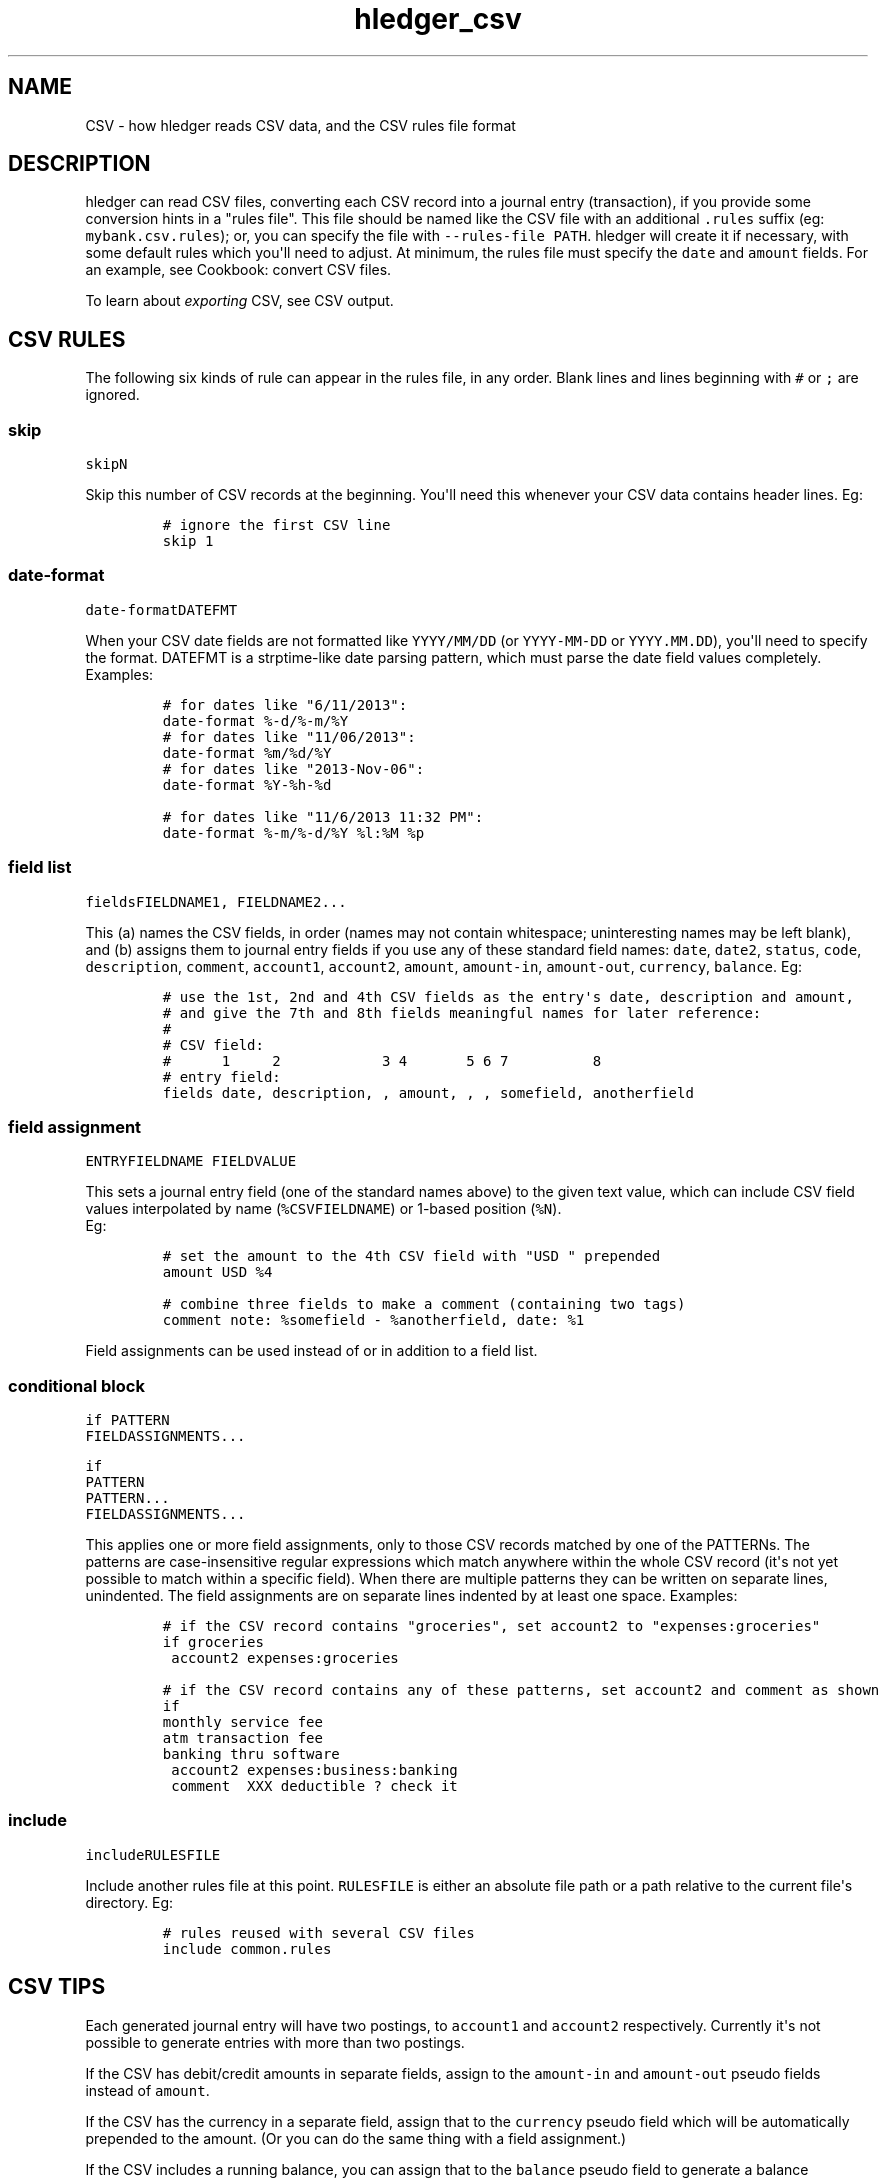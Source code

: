 
.TH "hledger_csv" "5" "March 2017" "hledger 1.2" "hledger User Manuals"



.SH NAME
.PP
CSV \- how hledger reads CSV data, and the CSV rules file format
.SH DESCRIPTION
.PP
hledger can read CSV files, converting each CSV record into a journal
entry (transaction), if you provide some conversion hints in a "rules
file".
This file should be named like the CSV file with an additional
\f[C]\&.rules\f[] suffix (eg: \f[C]mybank.csv.rules\f[]); or, you can
specify the file with \f[C]\-\-rules\-file\ PATH\f[].
hledger will create it if necessary, with some default rules which
you\[aq]ll need to adjust.
At minimum, the rules file must specify the \f[C]date\f[] and
\f[C]amount\f[] fields.
For an example, see Cookbook: convert CSV files.
.PP
To learn about \f[I]exporting\f[] CSV, see CSV output.
.SH CSV RULES
.PP
The following six kinds of rule can appear in the rules file, in any
order.
Blank lines and lines beginning with \f[C]#\f[] or \f[C];\f[] are
ignored.
.SS skip
.PP
\f[C]skip\f[]\f[I]\f[C]N\f[]\f[]
.PP
Skip this number of CSV records at the beginning.
You\[aq]ll need this whenever your CSV data contains header lines.
Eg:
.IP
.nf
\f[C]
#\ ignore\ the\ first\ CSV\ line
skip\ 1
\f[]
.fi
.SS date\-format
.PP
\f[C]date\-format\f[]\f[I]\f[C]DATEFMT\f[]\f[]
.PP
When your CSV date fields are not formatted like \f[C]YYYY/MM/DD\f[] (or
\f[C]YYYY\-MM\-DD\f[] or \f[C]YYYY.MM.DD\f[]), you\[aq]ll need to
specify the format.
DATEFMT is a strptime\-like date parsing pattern, which must parse the
date field values completely.
Examples:
.IP
.nf
\f[C]
#\ for\ dates\ like\ "6/11/2013":
date\-format\ %\-d/%\-m/%Y
\f[]
.fi
.IP
.nf
\f[C]
#\ for\ dates\ like\ "11/06/2013":
date\-format\ %m/%d/%Y
\f[]
.fi
.IP
.nf
\f[C]
#\ for\ dates\ like\ "2013\-Nov\-06":
date\-format\ %Y\-%h\-%d
\f[]
.fi
.IP
.nf
\f[C]
#\ for\ dates\ like\ "11/6/2013\ 11:32\ PM":
date\-format\ %\-m/%\-d/%Y\ %l:%M\ %p
\f[]
.fi
.SS field list
.PP
\f[C]fields\f[]\f[I]\f[C]FIELDNAME1\f[]\f[],
\f[I]\f[C]FIELDNAME2\f[]\f[]...
.PP
This (a) names the CSV fields, in order (names may not contain
whitespace; uninteresting names may be left blank), and (b) assigns them
to journal entry fields if you use any of these standard field names:
\f[C]date\f[], \f[C]date2\f[], \f[C]status\f[], \f[C]code\f[],
\f[C]description\f[], \f[C]comment\f[], \f[C]account1\f[],
\f[C]account2\f[], \f[C]amount\f[], \f[C]amount\-in\f[],
\f[C]amount\-out\f[], \f[C]currency\f[], \f[C]balance\f[].
Eg:
.IP
.nf
\f[C]
#\ use\ the\ 1st,\ 2nd\ and\ 4th\ CSV\ fields\ as\ the\ entry\[aq]s\ date,\ description\ and\ amount,
#\ and\ give\ the\ 7th\ and\ 8th\ fields\ meaningful\ names\ for\ later\ reference:
#
#\ CSV\ field:
#\ \ \ \ \ \ 1\ \ \ \ \ 2\ \ \ \ \ \ \ \ \ \ \ \ 3\ 4\ \ \ \ \ \ \ 5\ 6\ 7\ \ \ \ \ \ \ \ \ \ 8
#\ entry\ field:
fields\ date,\ description,\ ,\ amount,\ ,\ ,\ somefield,\ anotherfield
\f[]
.fi
.SS field assignment
.PP
\f[I]\f[C]ENTRYFIELDNAME\f[]\f[] \f[I]\f[C]FIELDVALUE\f[]\f[]
.PP
This sets a journal entry field (one of the standard names above) to the
given text value, which can include CSV field values interpolated by
name (\f[C]%CSVFIELDNAME\f[]) or 1\-based position (\f[C]%N\f[]).
 Eg:
.IP
.nf
\f[C]
#\ set\ the\ amount\ to\ the\ 4th\ CSV\ field\ with\ "USD\ "\ prepended
amount\ USD\ %4
\f[]
.fi
.IP
.nf
\f[C]
#\ combine\ three\ fields\ to\ make\ a\ comment\ (containing\ two\ tags)
comment\ note:\ %somefield\ \-\ %anotherfield,\ date:\ %1
\f[]
.fi
.PP
Field assignments can be used instead of or in addition to a field list.
.SS conditional block
.PP
\f[C]if\f[] \f[I]\f[C]PATTERN\f[]\f[]
.PD 0
.P
.PD
\ \ \ \ \f[I]\f[C]FIELDASSIGNMENTS\f[]\f[]...
.PP
\f[C]if\f[]
.PD 0
.P
.PD
\f[I]\f[C]PATTERN\f[]\f[]
.PD 0
.P
.PD
\f[I]\f[C]PATTERN\f[]\f[]...
.PD 0
.P
.PD
\ \ \ \ \f[I]\f[C]FIELDASSIGNMENTS\f[]\f[]...
.PP
This applies one or more field assignments, only to those CSV records
matched by one of the PATTERNs.
The patterns are case\-insensitive regular expressions which match
anywhere within the whole CSV record (it\[aq]s not yet possible to match
within a specific field).
When there are multiple patterns they can be written on separate lines,
unindented.
The field assignments are on separate lines indented by at least one
space.
Examples:
.IP
.nf
\f[C]
#\ if\ the\ CSV\ record\ contains\ "groceries",\ set\ account2\ to\ "expenses:groceries"
if\ groceries
\ account2\ expenses:groceries
\f[]
.fi
.IP
.nf
\f[C]
#\ if\ the\ CSV\ record\ contains\ any\ of\ these\ patterns,\ set\ account2\ and\ comment\ as\ shown
if
monthly\ service\ fee
atm\ transaction\ fee
banking\ thru\ software
\ account2\ expenses:business:banking
\ comment\ \ XXX\ deductible\ ?\ check\ it
\f[]
.fi
.SS include
.PP
\f[C]include\f[]\f[I]\f[C]RULESFILE\f[]\f[]
.PP
Include another rules file at this point.
\f[C]RULESFILE\f[] is either an absolute file path or a path relative to
the current file\[aq]s directory.
Eg:
.IP
.nf
\f[C]
#\ rules\ reused\ with\ several\ CSV\ files
include\ common.rules
\f[]
.fi
.SH CSV TIPS
.PP
Each generated journal entry will have two postings, to
\f[C]account1\f[] and \f[C]account2\f[] respectively.
Currently it\[aq]s not possible to generate entries with more than two
postings.
.PP
If the CSV has debit/credit amounts in separate fields, assign to the
\f[C]amount\-in\f[] and \f[C]amount\-out\f[] pseudo fields instead of
\f[C]amount\f[].
.PP
If the CSV has the currency in a separate field, assign that to the
\f[C]currency\f[] pseudo field which will be automatically prepended to
the amount.
(Or you can do the same thing with a field assignment.)
.PP
If the CSV includes a running balance, you can assign that to the
\f[C]balance\f[] pseudo field to generate a balance assertion on
\f[C]account1\f[] whenever the balance field is non\-empty.
(Eg to double\-check your bank\[aq]s balance calculation.)
.PP
If an amount value is parenthesised, it will be de\-parenthesised and
sign\-flipped automatically.
.PP
The generated journal entries will be sorted by date.
The original order of same\-day entries will be preserved, usually.


.SH "REPORTING BUGS"
Report bugs at http://bugs.hledger.org
(or on the #hledger IRC channel or hledger mail list)

.SH AUTHORS
Simon Michael <simon@joyful.com> and contributors

.SH COPYRIGHT

Copyright (C) 2007-2016 Simon Michael.
.br
Released under GNU GPL v3 or later.

.SH SEE ALSO
hledger(1), hledger\-ui(1), hledger\-web(1), hledger\-api(1),
hledger_csv(5), hledger_journal(5), hledger_timeclock(5), hledger_timedot(5),
ledger(1)

http://hledger.org
